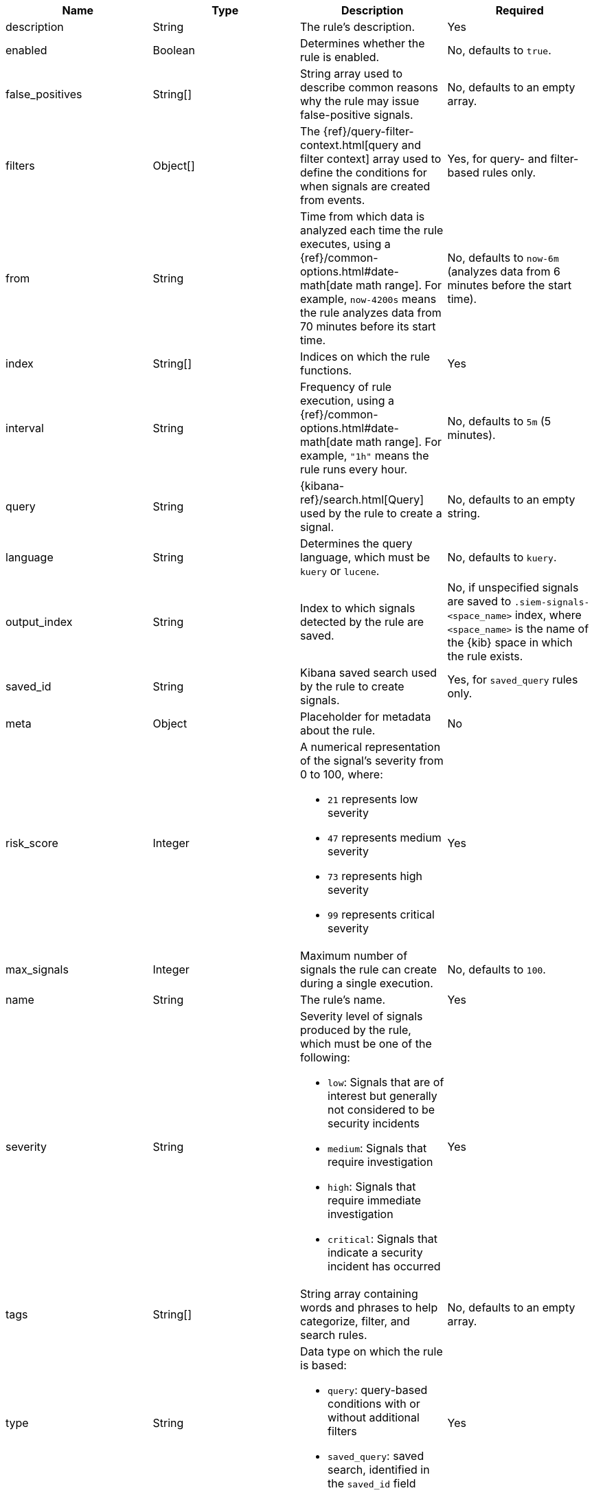 // tag::rules-api-json-schema[]
[width="100%",options="header"]
|==============================================
|Name |Type |Description |Required

|description |String |The rule's description. |Yes

|enabled |Boolean |Determines whether the rule is enabled. |No, defaults to
`true`.

|false_positives |String[] |String array used to describe common reasons why 
the rule may issue false-positive signals. |No, defaults to an empty array.

// |filter |Object |{kibana-ref}/field-filter.html[Filter] used by the rule to 
// create a signal |Yes, for filter-based rules only

|filters |Object[] |The {ref}/query-filter-context.html[query and filter 
context] array used to define the conditions for when signals are created from 
events. |Yes, for query- and filter-based rules only.

|from |String |Time from which data is analyzed each time the rule executes,
using a {ref}/common-options.html#date-math[date math range]. For example, 
`now-4200s` means the rule analyzes data from 70 minutes before its start 
time. |No, defaults to `now-6m` (analyzes data from 6 minutes before the start 
time).

ifeval::["{api-call}" == "create-rule"]
|rule_id |String |Unique ID used to identify rules. For example, when a rule 
is converted from a third-party security solution. |No, automatically created 
when it is not provided.
endif::[]

|index |String[] |Indices on which the rule functions. |Yes

|interval |String |Frequency of rule execution, using a
{ref}/common-options.html#date-math[date math range]. For example, `"1h"` 
means the rule runs every hour. |No, defaults to `5m` (5 minutes).

|query |String |{kibana-ref}/search.html[Query] used by the rule to create a 
signal. |No, defaults to an empty string.

|language |String |Determines the query language, which must be
`kuery` or `lucene`. |No, defaults to `kuery`.

|output_index |String |Index to which signals detected by the rule are saved. 
|No, if unspecified signals are saved to `.siem-signals-<space_name>` index, 
where `<space_name>` is the name of the {kib} space in which the rule exists.

|saved_id |String |Kibana saved search used by the rule to create signals.
|Yes, for `saved_query` rules only.

|meta |Object |Placeholder for metadata about the rule. | No

|risk_score |Integer a|A numerical representation of the signal's severity from 
0 to 100, where:

* `21` represents low severity
* `47` represents medium severity
* `73` represents high severity
* `99` represents critical severity

|Yes

|max_signals |Integer |Maximum number of signals the rule can create during a
single execution. |No, defaults to `100`.

|name |String |The rule's name. |Yes

|severity |String a|Severity level of signals produced by the rule, which must 
be one of the following:

* `low`: Signals that are of interest but generally not considered to be 
security incidents
* `medium`: Signals that require investigation
* `high`: Signals that require immediate investigation
* `critical`: Signals that indicate a security incident has occurred

|Yes

|tags |String[] |String array containing words and phrases to help categorize,
filter, and search rules. |No, defaults to an empty array.

// |to |String |Time to which data is analyzed each time the rule executes, using a
// {ref}/common-options.html#date-math[date math range]. For example, `"now-300s"` 
// means the rule analyzes data until 5 minutes before its starts time. |Yes

|type |String a|Data type on which the rule is based:

* `query`: query-based conditions with or without additional filters
* `saved_query`: saved search, identified in the `saved_id` field

|Yes

ifeval::["{api-call}" == "update-rule"]
|threats |<<threats-object-update, threats[]>> |Object containing attack 
information about the type of threat the rule monitors, see
{ecs-ref}/ecs-threat.html[ECS threat fields]. |No, defaults to an empty array.
endif::[]

ifeval::["{api-call}" == "create-rule"]
|threats |<<threats-object-create, threats[]>> |Object containing attack 
information about the type of threat the rule monitors, see
{ecs-ref}/ecs-threat.html[ECS threat fields]. |No, defaults to an empty array.
endif::[]

|references |String[] |String array containing notes about or references to 
relevant information about the rule. |No, defaults to an empty array.

|==============================================

ifeval::["{api-call}" == "update-rule"]
[[threats-object-update]]
endif::[]

ifeval::["{api-call}" == "create-rule"]
[[threats-object-create]]
endif::[]

===== `threats` schema

NOTE: Only threats described using the MITRE ATT&CK^TM^ framework are displayed 
in the UI (*SIEM* -> *Detections* -> *Manage signal detection rules* ->
<rule name>).

[width="100%",options="header"]
|==============================================
|Name |Type |Description |Required

|framework |String |Relevant attack framework. |Yes

|tactic |Object a|Object containing information on the attack type:

* `id` - string, required
* `name` - string, required
* `reference` - string, required

|Yes

|technique |Object a|Object containing information on the attack 
technique:

* `id` - string, required
* `name` - string, required
* `reference` - string, required

|Yes

|==============================================
// end::rules-api-json-schema[]